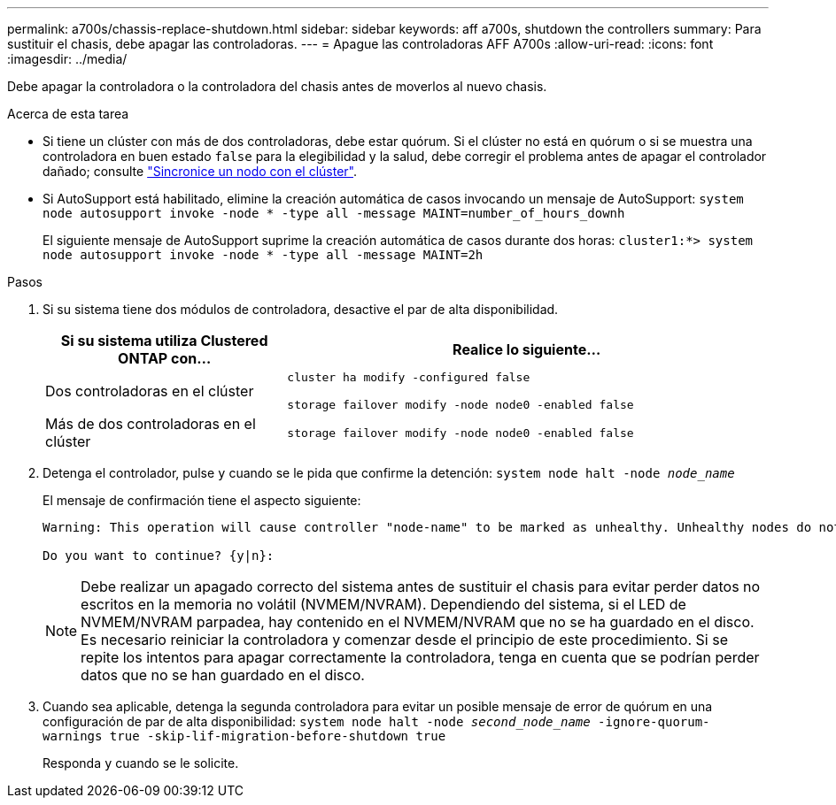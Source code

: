 ---
permalink: a700s/chassis-replace-shutdown.html 
sidebar: sidebar 
keywords: aff a700s, shutdown the controllers 
summary: Para sustituir el chasis, debe apagar las controladoras. 
---
= Apague las controladoras AFF A700s
:allow-uri-read: 
:icons: font
:imagesdir: ../media/


Debe apagar la controladora o la controladora del chasis antes de moverlos al nuevo chasis.

.Acerca de esta tarea
* Si tiene un clúster con más de dos controladoras, debe estar quórum. Si el clúster no está en quórum o si se muestra una controladora en buen estado `false` para la elegibilidad y la salud, debe corregir el problema antes de apagar el controlador dañado; consulte link:https://docs.netapp.com/us-en/ontap/system-admin/synchronize-node-cluster-task.html?q=Quorum["Sincronice un nodo con el clúster"^].
* Si AutoSupport está habilitado, elimine la creación automática de casos invocando un mensaje de AutoSupport: `system node autosupport invoke -node * -type all -message MAINT=number_of_hours_downh`
+
El siguiente mensaje de AutoSupport suprime la creación automática de casos durante dos horas: `cluster1:*> system node autosupport invoke -node * -type all -message MAINT=2h`



.Pasos
. Si su sistema tiene dos módulos de controladora, desactive el par de alta disponibilidad.
+
[cols="1,2"]
|===
| Si su sistema utiliza Clustered ONTAP con... | Realice lo siguiente... 


 a| 
Dos controladoras en el clúster
 a| 
`cluster ha modify -configured false`

`storage failover modify -node node0 -enabled false`



 a| 
Más de dos controladoras en el clúster
 a| 
`storage failover modify -node node0 -enabled false`

|===
. Detenga el controlador, pulse `y` cuando se le pida que confirme la detención: `system node halt -node _node_name_`
+
El mensaje de confirmación tiene el aspecto siguiente:

+
[listing]
----
Warning: This operation will cause controller "node-name" to be marked as unhealthy. Unhealthy nodes do not participate in quorum voting. If the controller goes out of service and one more controller goes out of service there will be a data serving failure for the entire cluster. This will cause a client disruption. Use "cluster show" to verify cluster state. If possible bring other nodes online to improve the resiliency of this cluster.

Do you want to continue? {y|n}:
----
+

NOTE: Debe realizar un apagado correcto del sistema antes de sustituir el chasis para evitar perder datos no escritos en la memoria no volátil (NVMEM/NVRAM). Dependiendo del sistema, si el LED de NVMEM/NVRAM parpadea, hay contenido en el NVMEM/NVRAM que no se ha guardado en el disco. Es necesario reiniciar la controladora y comenzar desde el principio de este procedimiento. Si se repite los intentos para apagar correctamente la controladora, tenga en cuenta que se podrían perder datos que no se han guardado en el disco.

. Cuando sea aplicable, detenga la segunda controladora para evitar un posible mensaje de error de quórum en una configuración de par de alta disponibilidad: `system node halt -node _second_node_name_ -ignore-quorum-warnings true -skip-lif-migration-before-shutdown true`
+
Responda `y` cuando se le solicite.


